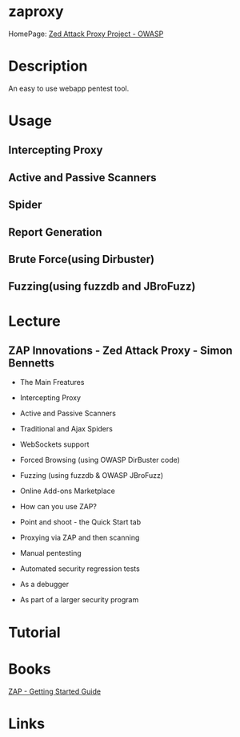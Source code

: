 #+TAGS: sec_o


* zaproxy
HomePage: [[https://www.owasp.org/index.php/OWASP_Zed_Attack_Proxy_Project][Zed Attack Proxy Project - OWASP]]
* Description
An easy to use webapp pentest tool.
* Usage
** Intercepting Proxy
** Active and Passive Scanners
** Spider
** Report Generation
** Brute Force(using Dirbuster)
** Fuzzing(using fuzzdb and JBroFuzz)
* Lecture
** ZAP Innovations - Zed Attack Proxy - Simon Bennetts
+ The Main Freatures
- Intercepting Proxy
- Active and Passive Scanners
- Traditional and Ajax Spiders
- WebSockets support
- Forced Browsing (using OWASP DirBuster code)
- Fuzzing (using fuzzdb & OWASP JBroFuzz)
- Online Add-ons Marketplace
  
+ How can you use ZAP?
- Point and shoot - the Quick Start tab
- Proxying via ZAP and then scanning
- Manual pentesting
- Automated security regression tests
- As a debugger
- As part of a larger security program
 
* Tutorial
* Books
[[file://home/crito/Documents/Security/Tools/ZAP_Getting_Started.pdf][ZAP - Getting Started Guide]]
* Links
